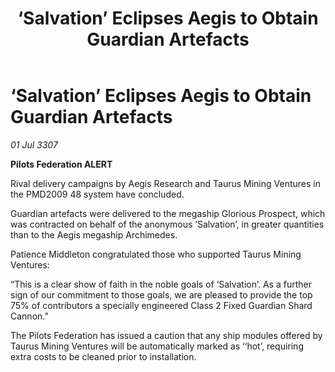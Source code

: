 :PROPERTIES:
:ID:       f5cd22bc-8930-4b50-878f-d22845a99443
:END:
#+title: ‘Salvation’ Eclipses Aegis to Obtain Guardian Artefacts
#+filetags: :galnet:

* ‘Salvation’ Eclipses Aegis to Obtain Guardian Artefacts

/01 Jul 3307/

*Pilots Federation ALERT* 

Rival delivery campaigns by Aegis Research and Taurus Mining Ventures in the PMD2009 48 system have concluded. 

Guardian artefacts were delivered to the megaship Glorious Prospect, which was contracted on behalf of the anonymous ‘Salvation’, in greater quantities than to the Aegis megaship Archimedes. 

Patience Middleton congratulated those who supported Taurus Mining Ventures: 

“This is a clear show of faith in the noble goals of ‘Salvation’. As a further sign of our commitment to those goals, we are pleased to provide the top 75% of contributors a specially engineered Class 2 Fixed Guardian Shard Cannon.” 

The Pilots Federation has issued a caution that any ship modules offered by Taurus Mining Ventures will be automatically marked as ‘‘hot’, requiring extra costs to be cleaned prior to installation.
